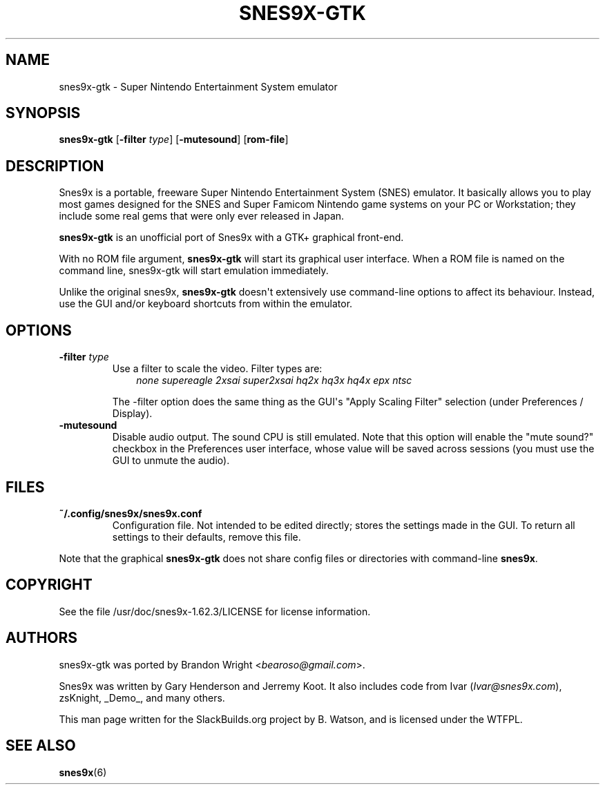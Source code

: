 .\" Man page generated from reStructuredText.
.
.
.nr rst2man-indent-level 0
.
.de1 rstReportMargin
\\$1 \\n[an-margin]
level \\n[rst2man-indent-level]
level margin: \\n[rst2man-indent\\n[rst2man-indent-level]]
-
\\n[rst2man-indent0]
\\n[rst2man-indent1]
\\n[rst2man-indent2]
..
.de1 INDENT
.\" .rstReportMargin pre:
. RS \\$1
. nr rst2man-indent\\n[rst2man-indent-level] \\n[an-margin]
. nr rst2man-indent-level +1
.\" .rstReportMargin post:
..
.de UNINDENT
. RE
.\" indent \\n[an-margin]
.\" old: \\n[rst2man-indent\\n[rst2man-indent-level]]
.nr rst2man-indent-level -1
.\" new: \\n[rst2man-indent\\n[rst2man-indent-level]]
.in \\n[rst2man-indent\\n[rst2man-indent-level]]u
..
.TH "SNES9X-GTK" 6 "2023-04-10" "1.62.3" "SlackBuilds.org"
.SH NAME
snes9x-gtk \- Super Nintendo Entertainment System emulator
.\" RST source for snes9x-gtk(1) man page. Convert with:
.
.\" rst2man.py snes9x-gtk.rst > snes9x-gtk.6
.
.SH SYNOPSIS
.sp
\fBsnes9x\-gtk\fP [\fB\-filter\fP \fItype\fP] [\fB\-mutesound\fP] [\fBrom\-file\fP]
.SH DESCRIPTION
.sp
Snes9x is a portable, freeware Super Nintendo Entertainment
System (SNES) emulator. It basically allows you to play most games
designed for the SNES and Super Famicom Nintendo game systems
on your PC or Workstation; they include some real gems that were only
ever released in Japan.
.sp
\fBsnes9x\-gtk\fP is an unofficial port of Snes9x with a GTK+ graphical front‐end.
.sp
With no ROM file argument, \fBsnes9x\-gtk\fP will start its graphical user
interface. When a ROM file is named on the command line, snes9x\-gtk
will start emulation immediately.
.sp
Unlike the original snes9x, \fBsnes9x\-gtk\fP doesn\(aqt extensively use
command\-line options to affect its behaviour. Instead, use the GUI
and/or keyboard shortcuts from within the emulator.
.SH OPTIONS
.INDENT 0.0
.TP
.B \fB\-filter\fP \fItype\fP
Use a filter to scale the video. Filter types are:
.INDENT 7.0
.INDENT 3.5
\fInone\fP \fIsupereagle\fP \fI2xsai\fP \fIsuper2xsai\fP \fIhq2x\fP \fIhq3x\fP \fIhq4x\fP \fIepx\fP \fIntsc\fP
.UNINDENT
.UNINDENT
.sp
The \-filter option does the same thing as the GUI\(aqs "Apply Scaling
Filter" selection (under Preferences / Display).
.TP
.B \fB\-mutesound\fP
Disable audio output. The sound CPU is still emulated. Note that this
option will enable the "mute sound?" checkbox in the Preferences user
interface, whose value will be saved across sessions (you must use
the GUI to unmute the audio).
.UNINDENT
.SH FILES
.INDENT 0.0
.TP
.B \fB~/.config/snes9x/snes9x.conf\fP
Configuration file. Not intended to be edited directly; stores the
settings made in the GUI. To return all settings to their defaults,
remove this file.
.UNINDENT
.sp
Note that the graphical \fBsnes9x\-gtk\fP does not share config files or
directories with command\-line \fBsnes9x\fP\&.
.SH COPYRIGHT
.sp
See the file /usr/doc/snes9x\-1.62.3/LICENSE for license information.
.SH AUTHORS
.sp
snes9x\-gtk was ported by Brandon Wright <\fI\%bearoso@gmail.com\fP>.
.sp
Snes9x was written by Gary Henderson and Jerremy Koot. It also includes
code from Ivar (\fI\%Ivar@snes9x.com\fP), zsKnight, _Demo_, and many others.
.sp
This man page written for the SlackBuilds.org project
by B. Watson, and is licensed under the WTFPL.
.SH SEE ALSO
.sp
\fBsnes9x\fP(6)
.\" Generated by docutils manpage writer.
.
